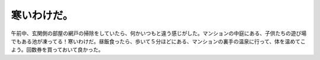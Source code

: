 寒いわけだ。
============

午前中、玄関側の部屋の網戸の掃除をしていたら、何かいつもと違う感じがした。マンションの中庭にある、子供たちの遊び場でもある池が凍ってる！寒いわけだ。昼飯食ったら、歩いて５分ほどにある、マンションの裏手の温泉に行って、体を温めてこよう。回数券を買っておいて良かった。






.. author:: default
.. categories:: life
.. tags::
.. comments::
